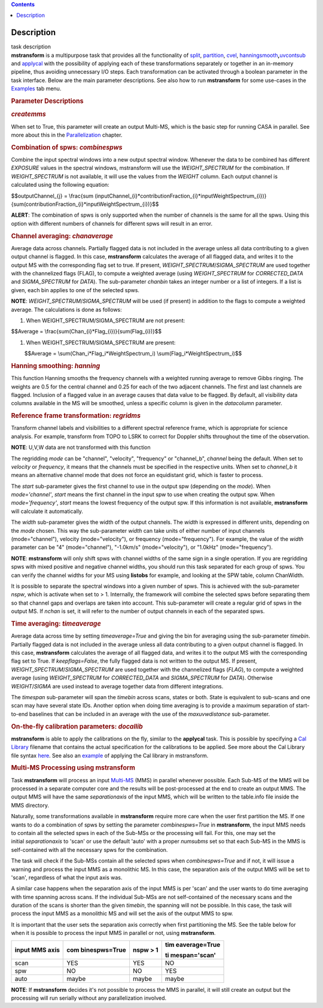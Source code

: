 .. contents::
   :depth: 3
..

.. container::
   :name: viewlet-above-content-title

Description
===========

.. container::
   :name: viewlet-below-content-title

.. container:: documentDescription description

   task description

.. container:: section
   :name: viewlet-above-content-body

.. container:: section
   :name: content-core

   .. container::
      :name: parent-fieldname-text

      **mstransform** is a multipurpose task that provides all the
      functionality of
      `split <https://casa.nrao.edu/casadocs-devel/stable/global-task-list/task_split>`__,
      `partition <https://casa.nrao.edu/casadocs-devel/stable/global-task-list/task_partition>`__,
      `cvel <https://casa.nrao.edu/casadocs-devel/stable/global-task-list/task_cvel2>`__,
      `hanningsmooth <https://casa.nrao.edu/casadocs-devel/stable/global-task-list/task_hanningsmooth>`__\ **,**\ `uvcontsub <https://casa.nrao.edu/casadocs-devel/stable/global-task-list/task_uvcontsub3>`__
      and
      `applycal <https://casa.nrao.edu/casadocs-devel/stable/global-task-list/task_applycal>`__
      with the possibility of applying each of these transformations
      separately or together in an in-memory pipeline, thus avoiding
      unnecessary I/O steps. Each transformation can be activated
      through a boolean parameter in the task interface. Below are the
      main parameter descriptions. See also how to run **mstransform**
      for some use-cases in the
      `Examples <https://casa.nrao.edu/casadocs-devel/stable/global-task-list/task_mstransform/examples>`__
      tab menu.

       

      .. rubric:: Parameter Descriptions
         :name: parameter-descriptions

      .. rubric:: *createmms*
         :name: createmms

      When set to True, this parameter will create an output Multi-MS,
      which is the basic step for running CASA in parallel. See more
      about this in the
      `Parallelization <https://casa.nrao.edu/casadocs-devel/stable/parallel-processing>`__
      chapter.

       

      .. rubric:: Combination of spws: *combinespws*
         :name: combination-of-spws-combinespws

      Combine the input spectral windows into a new output spectral
      window. Whenever the data to be combined has different *EXPOSURE*
      values in the spectral windows, mstransform will use the
      *WEIGHT_SPECTRUM* for the combination. If *WEIGHT_SPECTRUM* is not
      available, it will use the values from the *WEIGHT* column. Each
      output channel is calculated using the following equation:

      $$outputChannel_{j} = \\frac{\sum
      (inputChannel_{i}*contributionFraction_{i}*inputWeightSpectrum_{i})}{\sum(contributionFraction_{i}*inputWeightSpectrum_{i})}$$

      .. container:: alert-box

         **ALERT**: The combination of spws is only supported when the
         number of channels is the same for all the spws. Using this
         option with different numbers of channels for different spws
         will result in an error.

       

      .. rubric:: Channel averaging: *chanaverage*
         :name: channel-averaging-chanaverage

      Average data across channels. Partially flagged data is not
      included in the average unless all data contributing to a given
      output channel is flagged. In this case, **mstransform**
      calculates the average of all flagged data, and writes it to the
      output MS with the corresponding flag set to true. If present,
      *WEIGHT_SPECTRUM*/*SIGMA_SPECTRUM* are used together with the
      channelized flags (FLAG), to compute a weighted average (using
      *WEIGHT_SPECTRUM* for *CORRECTED_DATA* and *SIGMA_SPECTRUM* for
      *DATA*). The sub-parameter *chanbin* takes an integer number or a
      list of integers. If a list is given, each bin applies to one of
      the selected spws.

      .. container:: info-box

         **NOTE**: *WEIGHT_SPECTRUM*/*SIGMA_SPECTRUM* will be used (if
         present) in addition to the flags to compute a weighted
         average. The calculations is done as follows:

      #. When WEIGHT_SPECTRUM/SIGMA_SPECTRUM are not present:

      $$Average = \\frac{\sum(Chan_{i}*Flag_{i})}{\sum(Flag_{i})}$$

      #. When WEIGHT_SPECTRUM/SIGMA_SPECTRUM are present:

               $$Average = \\sum(Chan_i*Flag_i*WeightSpectrum_i)
      \\sum(Flag_i*WeightSpectrum_i)$$

       

      .. rubric:: Hanning smoothing: *hanning*
         :name: hanning-smoothing-hanning

      This function Hanning smooths the frequency channels with a
      weighted running average to remove Gibbs ringing. The weights are
      0.5 for the central channel and 0.25 for each of the two adjacent
      channels. The first and last channels are flagged. Inclusion of a
      flagged value in an average causes that data value to be flagged.
      By default, all visibility data columns available in the MS will
      be smoothed, unless a specific column is given in the *datacolumn*
      parameter.

       

      .. rubric:: Reference frame transformation: *regridms*
         :name: reference-frame-transformation-regridms

      Transform channel labels and visibilities to a different spectral
      reference frame, which is appropriate for science analysis. For
      example, transform from TOPO to LSRK to correct for Doppler shifts
      throughout the time of the observation.

      .. container:: info-box

         **NOTE**: U,V,W data are not transformed with this function

      The regridding *mode* can be "channel", "velocity", "frequency" or
      "channel_b", *channel* being the default. When set to *velocity*
      or *frequency*, it means that the channels must be specified in
      the respective units. When set to *channel_b* it means an
      alternative channel mode that does not force an equidistant grid,
      which is faster to process.

      The *start* sub-parameter gives the first channel to use in the
      output spw (depending on the *mode*). When *mode='channel'*,
      *start* means the first channel in the input spw to use when
      creating the output spw. When *mode='frequency'*, *start* means
      the lowest frequency of the output spw. If this information is not
      available, **mstransform** will calculate it automatically.

      The *width* sub-parameter gives the width of the output channels.
      The *width* is expressed in different units, depending on the
      *mode* chosen. This way the sub-parameter *width* can take units
      of either number of input channels (mode="channel"), velocity
      (mode="velocity"), or frequency (mode="frequency"). For example,
      the value of the *width* parameter can be "4" (mode="channel"),
      "-1.0km/s" (mode="velocity"), or "1.0kHz" (mode="frequency").

      .. container:: alert-box

         **NOTE**: **mstransform** will only shift spws with channel
         widths of the same sign in a single operation. If you are
         regridding spws with mixed positive and negative channel
         widths, you should run this task separated for each group of
         spws. You can verify the channel widths for your MS using
         **listobs** for example, and looking at the SPW table, column
         ChanWidth.

      It is possible to separate the spectral windows into a given
      number of spws. This is achieved with the sub-parameter *nspw*,
      which is activate when set to > 1. Internally, the framework will
      combine the selected spws before separating them so that channel
      gaps and overlaps are taken into account. This sub-parameter will
      create a regular grid of spws in the output MS. If *nchan* is set,
      it will refer to the number of output channels in each of the
      separated spws.

       

      .. rubric:: Time averaging: *timeaverage*
         :name: time-averaging-timeaverage

      Average data across time by setting *timeaverage=True* and giving
      the bin for averaging using the sub-parameter *timebin*. Partially
      flagged data is not included in the average unless all data
      contributing to a given output channel is flagged. In this case,
      **mstransform** calculates the average of all flagged data, and
      writes it to the output MS with the corresponding flag set to
      True. If *keepflags=False*, the fully flagged data is not written
      to the output MS. If present,
      *WEIGHT_SPECTRUM*/*SIGMA_SPECTRUM* are used together with the
      channelized flags (*FLAG*), to compute a weighted average (using
      *WEIGHT_SPECTRUM* for *CORRECTED_DATA* and *SIGMA_SPECTRUM* for
      *DATA*). Otherwise *WEIGHT*/*SIGMA* are used instead to average
      together data from different integrations.

      The *timespan* sub-parameter will span the *timebin* across scans,
      states or both. State is equivalent to sub-scans and one scan may
      have several state IDs. Another option when doing time averaging
      is to provide a maximum separation of start-to-end baselines that
      can be included in an average with the use of the *maxuvwdistance*
      sub-parameter.

       

      .. rubric:: On-the-fly calibration parameters: *docallib*
         :name: on-the-fly-calibration-parameters-docallib

      **mstransform** is able to apply the calibrations on the fly,
      similar to the **applycal** task. This is possible by specifying a
      `Cal
      Library <https://casa.nrao.edu/casadocs-devel/stable/calibration-and-visibility-data/uv-manipulation/on-the-fly-calibration>`__
      filename that contains the actual specification for the
      calibrations to be applied. See more about the Cal Library file
      syntax `here <https://casa.nrao.edu/casadocs-devel/stable/calibration-and-visibility-data/cal-library-syntax>`__.
      See also an
      `example <https://casa.nrao.edu/casadocs-devel/stable/global-task-list/task_mstransform/examples>`__
      of applying the Cal library in mstransform.

       

      .. rubric:: Multi-MS Processing using mstransform
         :name: multi-ms-processing-using-mstransform

      Task **mstransform** will process an input
      `Multi-MS <https://casa.nrao.edu/casadocs-devel/stable/parallel-processing/the-multi-ms>`__
      (MMS) in parallel whenever possible. Each Sub-MS of the MMS will
      be processed in a separate computer core and the results will be
      post-processed at the end to create an output MMS. The output MMS
      will have the same *separationaxis* of the input MMS, which will
      be written to the table.info file inside the MMS directory. 

      Naturally, some transformations available in **mstransform**
      require more care when the user first partition the MS. If one
      wants to do a combination of spws by setting the
      parameter *combinespws=True* in **mstransform**, the input MMS
      needs to contain all the selected spws in each of the Sub-MSs or
      the processing will fail. For this, one may set the
      initial *separationaxis* to 'scan' or use the default 'auto' with
      a proper *numsubms* set so that each Sub-MS in the MMS is
      self-contained with all the necessary spws for the combination.

      The task will check if the Sub-MSs contain all the selected spws
      when *combinespws=True* and if not, it will issue a warning and
      process the input MMS as a monolithic MS. In this case, the
      separation axis of the output MMS will be set to 'scan',
      regardless of what the input axis was.

      A similar case happens when the separation axis of the input MMS
      is per 'scan' and the user wants to do time averaging with time
      spanning across scans. If the individual Sub-MSs are
      not self-contained of the necessary scans and the duration of the
      scans is shorter than the given *timebin*, the spanning will not
      be possible. In this case, the task will process the input MMS
      as a monolithic MS and will set the axis of the output MMS to spw.

      It is important that the user sets the separation axis correctly
      when first partitioning the MS. See the table below for when it is
      possible to process the input MMS in parallel or not,
      using **mstransform**.

      +-----------------+-----------------+-----------------+-----------------+
      | **input MMS     | **com           | **nspw > 1**    | **tim           |
      | axis**          | binespws=True** |                 | eaverage=True** |
      |                 |                 |                 |                 |
      |                 |                 |                 | **ti            |
      |                 |                 |                 | mespan='scan'** |
      +-----------------+-----------------+-----------------+-----------------+
      | scan            | YES             | YES             | NO              |
      +-----------------+-----------------+-----------------+-----------------+
      | spw             | NO              | NO              | YES             |
      +-----------------+-----------------+-----------------+-----------------+
      | auto            | maybe           | maybe           | maybe           |
      +-----------------+-----------------+-----------------+-----------------+

      .. container:: info-box

         **NOTE**: If **mstransform** decides it's not possible to
         process the MMS in parallel, it will still create an output but
         the processing will run serially without any parallelization
         involved. 

       

.. container:: section
   :name: viewlet-below-content-body
